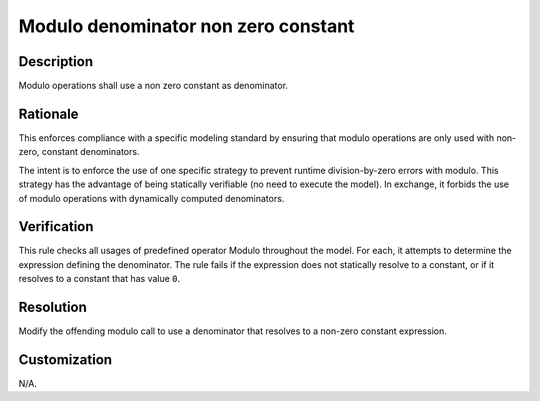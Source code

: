 .. index:: single: Modulo denominator non zero constant

Modulo denominator non zero constant
====================================

.. rule::
   :filename: modulo_denominator_non_zero_constant.py
   :class: ModuloDenominatorNonZeroConstant
   :id: id_0119
   :reference: n/a
   :kind: specific
   :tags: modelling

   Modulo operations shall use a non zero constant as denominator.

Description
-----------

.. start_description

Modulo operations shall use a non zero constant as denominator.

.. end_description

Rationale
---------
This enforces compliance with a specific modeling standard by ensuring that modulo operations are only used with non-zero, constant denominators.

The intent is to enforce the use of one specific strategy to prevent runtime division-by-zero errors with modulo.
This strategy has the advantage of being statically verifiable (no need to execute the model).
In exchange, it forbids the use of modulo operations with dynamically computed denominators.

Verification
------------
This rule checks all usages of predefined operator Modulo throughout the model.
For each, it attempts to determine the expression defining the denominator.
The rule fails if the expression does not statically resolve to a constant, or if it resolves to a constant that has value ``0``.

Resolution
----------
Modify the offending modulo call to use a denominator that resolves to a non-zero constant expression.

Customization
-------------
N/A.
